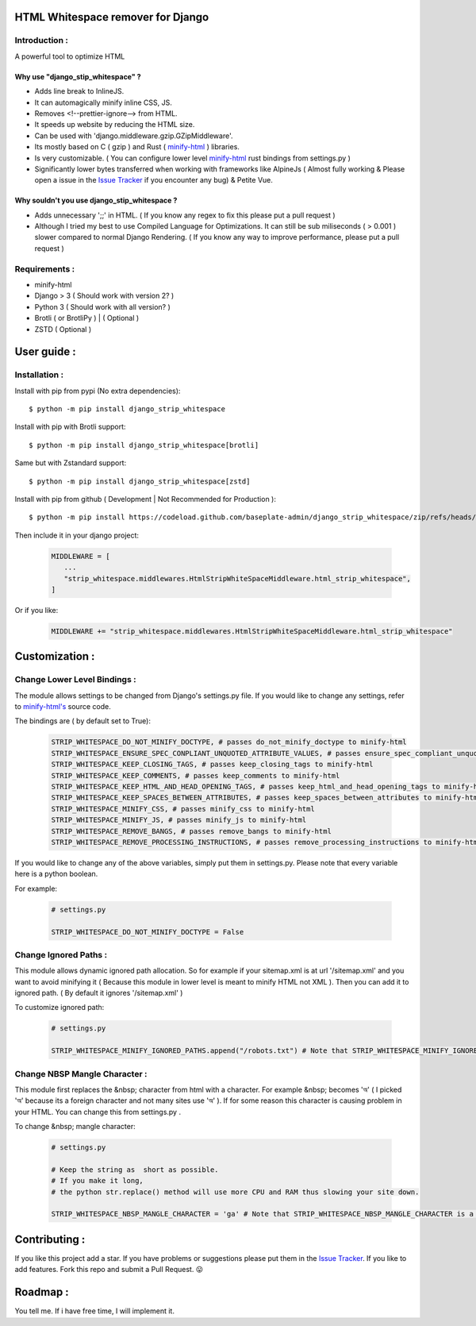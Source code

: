 HTML Whitespace remover for Django
==================================
|Pepy.tech Badge| |PyPi Version Badge| |Python Versions Badge| |License Badge| |Code Style|

.. |Pepy.tech Badge| image:: https://static.pepy.tech/personalized-badge/django-strip-whitespace?period=week&units=international_system&left_color=grey&right_color=orange&left_text=Downloads
   :target: https://pepy.tech/project/django-strip-whitespace

.. |PyPi Version Badge| image:: https://badge.fury.io/py/django-strip-whitespace.svg
    :target: https://badge.fury.io/py/django-strip-whitespace

.. |Python Versions Badge| image:: https://img.shields.io/pypi/pyversions/django-strip-whitespace
    :alt: PyPI - Python Version
    :target: https://github.com/baseplate-admin/django_strip_whitespace/blob/main/setup.py

.. |License Badge| image:: https://img.shields.io/pypi/l/django-strip-whitespace
   :alt: PyPI - License
   :target: https://github.com/baseplate-admin/django_strip_whitespace/blob/main/LICENSE
   
.. |Code Style| image:: https://img.shields.io/badge/code%20style-black-000000.svg
   :alt: Code Style
   
Introduction :
--------------
A powerful tool to optimize HTML

Why use "django_stip_whitespace" ?
~~~~~~~~~~~~~~~~~~~~~~~~~~~~~~~~~~~

*   Adds line break to InlineJS.
*   It can automagically minify inline CSS, JS.
*   Removes <!--prettier-ignore--> from HTML.
*   It speeds up website by reducing the HTML size.
*   Can be used with 'django.middleware.gzip.GZipMiddleware'.
*   Its mostly based on C ( gzip ) and Rust ( `minify-html <https://pypi.org/project/minify-html/>`__  ) libraries.
*   Is very customizable. ( You can configure lower level `minify-html <https://github.com/wilsonzlin/minify-html/blob/master/python/src/lib.template.rs/>`_ rust bindings from settings.py )
*   Significantly lower bytes transferred when working with frameworks like AlpineJs ( Almost fully working & Please open a issue in the `Issue Tracker <https://github.com/baseplate-admin/django_strip_whitespace/issues>`__ if you encounter any bug) & Petite Vue.


Why souldn't you use django_stip_whitespace ?
~~~~~~~~~~~~~~~~~~~~~~~~~~~~~~~~~~~~~~~~~~~~~
*   Adds unnecessary ';;' in HTML. ( If you know any regex to fix this please put a pull request )

*   Although I tried my best to use Compiled Language for Optimizations. It can still be sub miliseconds ( > 0.001 ) slower compared to normal Django Rendering. ( If you know any way to improve performance, please put a pull request )


Requirements :
--------------

*    minify-html
*    Django > 3 ( Should work with version 2? )
*    Python 3 ( Should work with all version? )
*    Brotli ( or BrotliPy ) | ( Optional )
*    ZSTD ( Optional ) 

User guide :
============

Installation :
--------------

Install with pip from pypi (No extra dependencies)::

      $ python -m pip install django_strip_whitespace

Install with pip with Brotli support::

      $ python -m pip install django_strip_whitespace[brotli]

Same but with Zstandard support::

      $ python -m pip install django_strip_whitespace[zstd]




Install with pip from github ( Development | Not Recommended for Production )::
    
      $ python -m pip install https://codeload.github.com/baseplate-admin/django_strip_whitespace/zip/refs/heads/main


Then include it in your django project:
   
   .. code-block:: python
   
        MIDDLEWARE = [
           ...
           "strip_whitespace.middlewares.HtmlStripWhiteSpaceMiddleware.html_strip_whitespace",
        ]

Or if you like:
   
   .. code-block:: python
   
        MIDDLEWARE += "strip_whitespace.middlewares.HtmlStripWhiteSpaceMiddleware.html_strip_whitespace"

Customization :
===============

Change Lower Level Bindings :
-----------------------------

The module allows settings to be changed from Django's settings.py file. If you would like to change any settings, refer to `minify-html's <https://github.com/wilsonzlin/minify-html/blob/master/python/src/lib.template.rs/>`_ source code.


The bindings are ( by default set to True):

    .. code-block:: python

        STRIP_WHITESPACE_DO_NOT_MINIFY_DOCTYPE, # passes do_not_minify_doctype to minify-html
        STRIP_WHITESPACE_ENSURE_SPEC_CONPLIANT_UNQUOTED_ATTRIBUTE_VALUES, # passes ensure_spec_compliant_unquoted_attribute_values to minify-html
        STRIP_WHITESPACE_KEEP_CLOSING_TAGS, # passes keep_closing_tags to minify-html
        STRIP_WHITESPACE_KEEP_COMMENTS, # passes keep_comments to minify-html
        STRIP_WHITESPACE_KEEP_HTML_AND_HEAD_OPENING_TAGS, # passes keep_html_and_head_opening_tags to minify-html
        STRIP_WHITESPACE_KEEP_SPACES_BETWEEN_ATTRIBUTES, # passes keep_spaces_between_attributes to minify-html
        STRIP_WHITESPACE_MINIFY_CSS, # passes minify_css to minify-html
        STRIP_WHITESPACE_MINIFY_JS, # passes minify_js to minify-html
        STRIP_WHITESPACE_REMOVE_BANGS, # passes remove_bangs to minify-html
        STRIP_WHITESPACE_REMOVE_PROCESSING_INSTRUCTIONS, # passes remove_processing_instructions to minify-html

If you would like to change any of the above variables, simply put them in settings.py. Please note that every variable here is a python boolean.

For example:

    .. code-block:: python

        # settings.py

        STRIP_WHITESPACE_DO_NOT_MINIFY_DOCTYPE = False


Change Ignored Paths :
----------------------

This module allows dynamic ignored path allocation. So for example if your sitemap.xml is at url '/sitemap.xml' and you want to avoid minifying it ( Because this module in lower level is meant to minify HTML not XML ). Then you can add it to ignored path. ( By default it ignores '/sitemap.xml' ) 

To customize ignored path:

    .. code-block:: python
        
        # settings.py

        STRIP_WHITESPACE_MINIFY_IGNORED_PATHS.append("/robots.txt") # Note that STRIP_WHITESPACE_MINIFY_IGNORED_PATHS is a Python List

Change NBSP Mangle Character :
------------------------------

This module first replaces the &nbsp; character from html with a character. For example &nbsp; becomes 'অ' ( I picked 'অ' because its a foreign character and not many sites use 'অ' ). If for some reason this character is causing problem in your HTML. You can change this from settings.py .

To change &nbsp; mangle character:

    .. code-block:: python

        # settings.py

        # Keep the string as  short as possible.
        # If you make it long,
        # the python str.replace() method will use more CPU and RAM thus slowing your site down.
        
        STRIP_WHITESPACE_NBSP_MANGLE_CHARACTER = 'ga' # Note that STRIP_WHITESPACE_NBSP_MANGLE_CHARACTER is a python string


Contributing :
==============
If you like this project add a star. 
If you have problems or suggestions please put them in the `Issue Tracker <https://github.com/baseplate-admin/django_strip_whitespace/issues>`__.
If you like to add features. Fork this repo and submit a Pull Request. 😛

Roadmap :
=========
You tell me. If i have free time, I will implement it.

